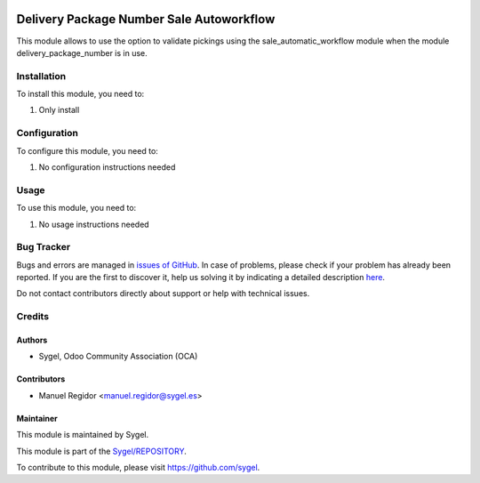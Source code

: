 .. image:: https://img.shields.io/badge/licence-AGPL--3-blue.svg
    :target: http://www.gnu.org/licenses/agpl
    :alt: License: AGPL-3

=========================================
Delivery Package Number Sale Autoworkflow
=========================================

This module allows to use the option to validate pickings using the sale_automatic_workflow module when the module delivery_package_number is in use.


Installation
============

To install this module, you need to:

#. Only install


Configuration
=============

To configure this module, you need to:

#. No configuration instructions needed


Usage
=====

To use this module, you need to:

#. No usage instructions needed


Bug Tracker
===========

Bugs and errors are managed in `issues of GitHub <https://github.com/sygel/REPOSITORY/issues>`_.
In case of problems, please check if your problem has already been
reported. If you are the first to discover it, help us solving it by indicating
a detailed description `here <https://github.com/sygel/REPOSITORY/issues/new>`_.

Do not contact contributors directly about support or help with technical issues.


Credits
=======

Authors
~~~~~~~

* Sygel, Odoo Community Association (OCA)


Contributors
~~~~~~~~~~~~

* Manuel Regidor <manuel.regidor@sygel.es>


Maintainer
~~~~~~~~~~

This module is maintained by Sygel.

.. image:: https://pbs.twimg.com/profile_images/702799639855157248/ujffk9GL_200x200.png
   :alt: Sygel
   :target: https://www.sygel.es

This module is part of the `Sygel/REPOSITORY <https://github.com/sygel/repository>`_.

To contribute to this module, please visit https://github.com/sygel.
